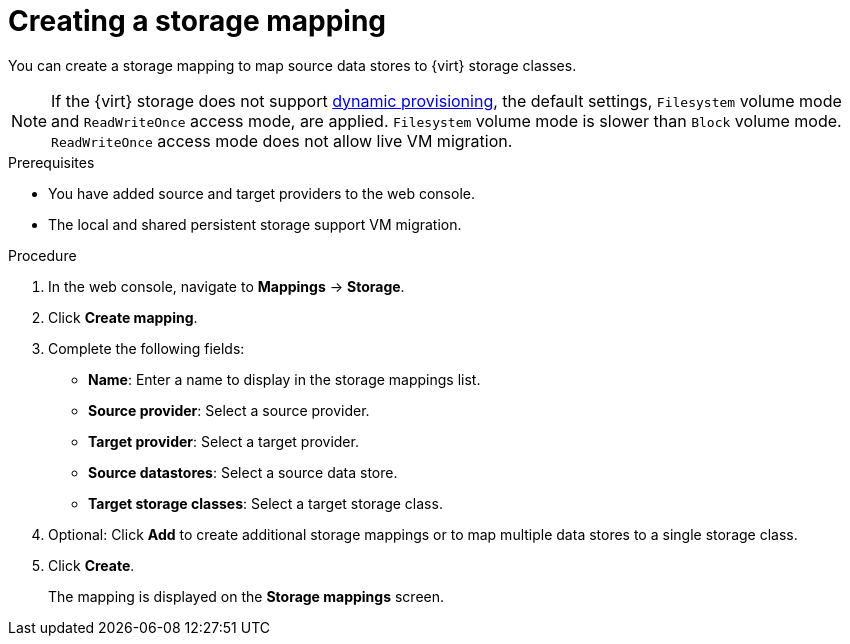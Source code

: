 // Module included in the following assemblies:
//
// * documentation/doc-Migration_Toolkit_for_Virtualization/master.adoc

[id="creating-storage-mapping_{context}"]
= Creating a storage mapping

You can create a storage mapping to map source data stores to {virt} storage classes.

[NOTE]
====
If the {virt} storage does not support link:https://docs.openshift.com/container-platform/{ocp-version}/storage/dynamic-provisioning.html[dynamic provisioning], the default settings, `Filesystem` volume mode and `ReadWriteOnce` access mode, are applied. `Filesystem` volume mode is slower than `Block` volume mode. `ReadWriteOnce` access mode does not allow live VM migration.
====

.Prerequisites

* You have added source and target providers to the web console.
* The local and shared persistent storage support VM migration.

.Procedure

. In the web console, navigate to *Mappings* -> *Storage*.
. Click *Create mapping*.
. Complete the following fields:

* *Name*: Enter a name to display in the storage mappings list.
* *Source provider*: Select a source provider.
* *Target provider*: Select a target provider.
* *Source datastores*: Select a source data store.
* *Target storage classes*: Select a target storage class.

. Optional: Click *Add* to create additional storage mappings or to map multiple data stores to a single storage class.
. Click *Create*.
+
The mapping is displayed on the *Storage mappings* screen.
